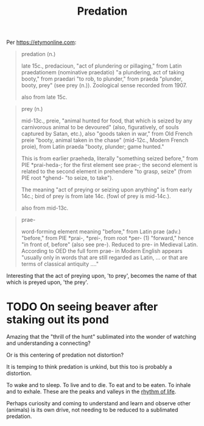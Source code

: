 #+title: Predation

Per [[https://etymonline.com]]:

#+begin_quote
predation (n.)

late 15c., predacioun, "act of plundering or pillaging," from Latin praedationem
(nominative praedatio) "a plundering, act of taking booty," from praedari "to
rob, to plunder," from praeda "plunder, booty, prey" (see prey (n.)). Zoological
sense recorded from 1907.

also from late 15c.
#+end_quote

#+begin_quote
prey (n.)

mid-13c., preie, "animal hunted for food, that which is seized by any
carnivorous animal to be devoured" (also, figuratively, of souls captured by
Satan, etc.), also "goods taken in war," from Old French preie "booty, animal
taken in the chase" (mid-12c., Modern French proie), from Latin praeda "booty,
plunder; game hunted."

This is from earlier praeheda, literally "something seized before," from PIE
*prai-heda-; for the first element see prae-; the second element is related to
the second element in prehendere "to grasp, seize" (from PIE root *ghend- "to
seize, to take").

The meaning "act of preying or seizing upon anything" is from early 14c.; bird
of prey is from late 14c. (fowl of prey is mid-14c.).

also from mid-13c.

#+end_quote

#+begin_quote
prae-

word-forming element meaning "before," from Latin prae (adv.) "before," from PIE
*prai-, *prei-, from root *per- (1) "forward," hence "in front of, before" (also
see pre-). Reduced to pre- in Medieval Latin. According to OED the full form
prae- in Modern English appears "usually only in words that are still regarded
as Latin, ... or that are terms of classical antiquity ...."
#+end_quote

Interesting that the act of preying upon, 'to prey', becomes the name of that
which is preyed upon, 'the prey'.

* TODO On seeing beaver after staking out its pond

Amazing that the "thrill of the hunt" sublimated into the wonder of watching and understanding a connecting?

Or is this centering of predation not distortion?

It is temping to think predation is unkind, but this too is probably a
distortion.

To wake and to sleep. To live and to die. To eat and to be eaten. To inhale and to
exhale. These are the peaks and valleys in the [[file:rhythm.org][rhythm of life]].

Perhaps curiosity and coming to understand and learn and observe other (animals)
is its own drive, not needing to be reduced to a sublimated predation.
